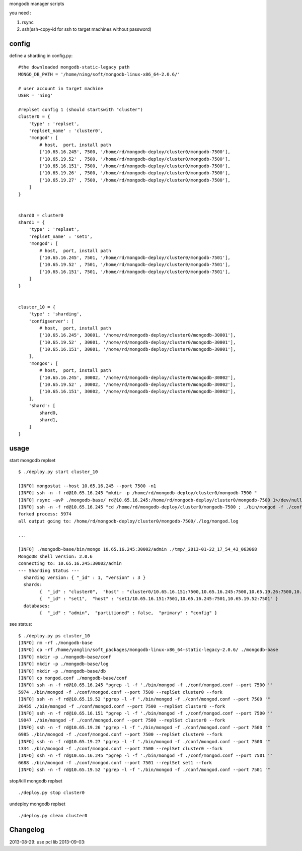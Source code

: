 
mongodb manager scripts

you need : 

1. rsync
2. ssh(ssh-copy-id for ssh to target machines without password)

config
===============

define a sharding in config.py::

    #the downloaded mongodb-static-legacy path
    MONGO_DB_PATH = '/home/ning/soft/mongodb-linux-x86_64-2.0.6/'

    # user account in target machine
    USER = 'ning'

    #replset config 1 (should startswith "cluster")
    cluster0 = {
        'type' : 'replset',
        'replset_name' : 'cluster0',
        'mongod': [
            # host,  port, install path
            ['10.65.16.245', 7500, '/home/rd/mongodb-deploy/cluster0/mongodb-7500'],
            ['10.65.19.52' , 7500, '/home/rd/mongodb-deploy/cluster0/mongodb-7500'],
            ['10.65.16.151', 7500, '/home/rd/mongodb-deploy/cluster0/mongodb-7500'],
            ['10.65.19.26' , 7500, '/home/rd/mongodb-deploy/cluster0/mongodb-7500'],
            ['10.65.19.27' , 7500, '/home/rd/mongodb-deploy/cluster0/mongodb-7500'],
        ]
    }


    shard0 = cluster0
    shard1 = {
        'type' : 'replset',
        'replset_name' : 'set1',
        'mongod': [
            # host,  port, install path
            ['10.65.16.245', 7501, '/home/rd/mongodb-deploy/cluster0/mongodb-7501'],
            ['10.65.19.52' , 7501, '/home/rd/mongodb-deploy/cluster0/mongodb-7501'],
            ['10.65.16.151', 7501, '/home/rd/mongodb-deploy/cluster0/mongodb-7501'],
        ]
    }


    cluster_10 = {
        'type' : 'sharding',
        'configserver': [
            # host,  port, install path
            ['10.65.16.245', 30001, '/home/rd/mongodb-deploy/cluster0/mongodb-30001'],
            ['10.65.19.52' , 30001, '/home/rd/mongodb-deploy/cluster0/mongodb-30001'],
            ['10.65.16.151', 30001, '/home/rd/mongodb-deploy/cluster0/mongodb-30001'],
        ],
        'mongos': [
            # host,  port, install path
            ['10.65.16.245', 30002, '/home/rd/mongodb-deploy/cluster0/mongodb-30002'],
            ['10.65.19.52' , 30002, '/home/rd/mongodb-deploy/cluster0/mongodb-30002'],
            ['10.65.16.151', 30002, '/home/rd/mongodb-deploy/cluster0/mongodb-30002'],
        ], 
        'shard': [
            shard0,
            shard1,
        ]
    }

usage
===============

start mongodb replset ::

    $ ./deploy.py start cluster_10

    [INFO] mongostat --host 10.65.16.245 --port 7500 -n1
    [INFO] ssh -n -f rd@10.65.16.245 "mkdir -p /home/rd/mongodb-deploy/cluster0/mongodb-7500 "
    [INFO] rsync -avP ./mongodb-base/ rd@10.65.16.245:/home/rd/mongodb-deploy/cluster0/mongodb-7500 1>/dev/null 2>/dev/null
    [INFO] ssh -n -f rd@10.65.16.245 "cd /home/rd/mongodb-deploy/cluster0/mongodb-7500 ; ./bin/mongod -f ./conf/mongod.conf --port 7500 --replSet cluster0 --fork "
    forked process: 5974
    all output going to: /home/rd/mongodb-deploy/cluster0/mongodb-7500/./log/mongod.log

    ...

    [INFO] ./mongodb-base/bin/mongo 10.65.16.245:30002/admin ./tmp/_2013-01-22_17_54_43_063068
    MongoDB shell version: 2.0.6
    connecting to: 10.65.16.245:30002/admin
    --- Sharding Status ---
      sharding version: { "_id" : 1, "version" : 3 }
      shards:
            {  "_id" : "cluster0",  "host" : "cluster0/10.65.16.151:7500,10.65.16.245:7500,10.65.19.26:7500,10.65.19.27:7500,10.65.19.52:7500" }
            {  "_id" : "set1",  "host" : "set1/10.65.16.151:7501,10.65.16.245:7501,10.65.19.52:7501" }
      databases:
            {  "_id" : "admin",  "partitioned" : false,  "primary" : "config" }


see status::

    $ ./deploy.py ps cluster_10
    [INFO] rm -rf ./mongodb-base
    [INFO] cp -rf /home/yanglin/soft_packages/mongodb-linux-x86_64-static-legacy-2.0.6/ ./mongodb-base
    [INFO] mkdir -p ./mongodb-base/conf
    [INFO] mkdir -p ./mongodb-base/log
    [INFO] mkdir -p ./mongodb-base/db
    [INFO] cp mongod.conf ./mongodb-base/conf
    [INFO] ssh -n -f rd@10.65.16.245 "pgrep -l -f './bin/mongod -f ./conf/mongod.conf --port 7500 '"
    5974 ./bin/mongod -f ./conf/mongod.conf --port 7500 --replSet cluster0 --fork
    [INFO] ssh -n -f rd@10.65.19.52 "pgrep -l -f './bin/mongod -f ./conf/mongod.conf --port 7500 '"
    26455 ./bin/mongod -f ./conf/mongod.conf --port 7500 --replSet cluster0 --fork
    [INFO] ssh -n -f rd@10.65.16.151 "pgrep -l -f './bin/mongod -f ./conf/mongod.conf --port 7500 '"
    19047 ./bin/mongod -f ./conf/mongod.conf --port 7500 --replSet cluster0 --fork
    [INFO] ssh -n -f rd@10.65.19.26 "pgrep -l -f './bin/mongod -f ./conf/mongod.conf --port 7500 '"
    6985 ./bin/mongod -f ./conf/mongod.conf --port 7500 --replSet cluster0 --fork
    [INFO] ssh -n -f rd@10.65.19.27 "pgrep -l -f './bin/mongod -f ./conf/mongod.conf --port 7500 '"
    1334 ./bin/mongod -f ./conf/mongod.conf --port 7500 --replSet cluster0 --fork
    [INFO] ssh -n -f rd@10.65.16.245 "pgrep -l -f './bin/mongod -f ./conf/mongod.conf --port 7501 '"
    6688 ./bin/mongod -f ./conf/mongod.conf --port 7501 --replSet set1 --fork
    [INFO] ssh -n -f rd@10.65.19.52 "pgrep -l -f './bin/mongod -f ./conf/mongod.conf --port 7501 '"

stop/kill mongodb replset ::

    ./deploy.py stop cluster0

undeploy mongodb replset ::

    ./deploy.py clean cluster0

Changelog
=========

2013-08-29: use pcl lib
2013-09-03: 





